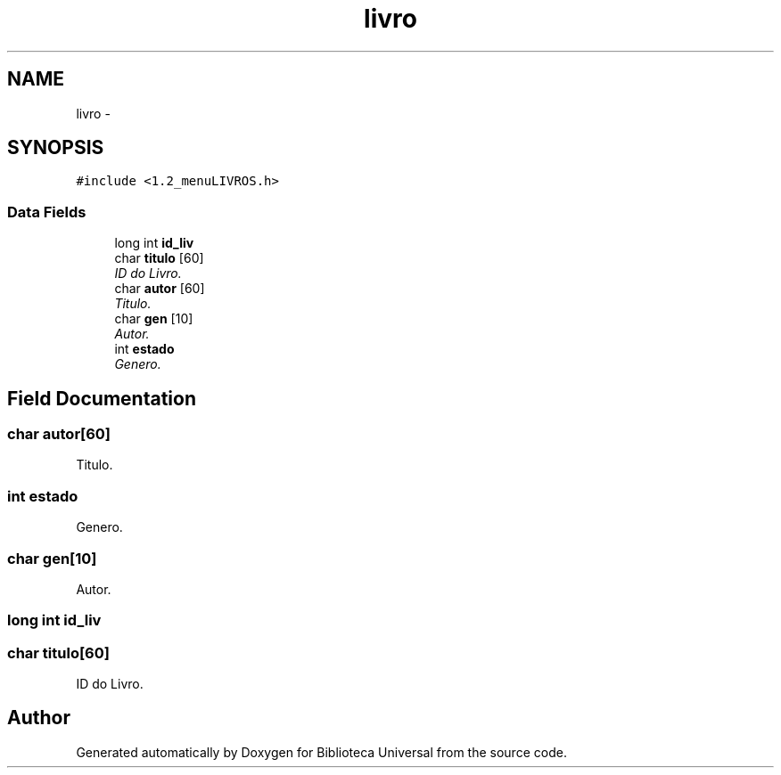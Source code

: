 .TH "livro" 3 "Thu Dec 11 2014" "Version 1" "Biblioteca Universal" \" -*- nroff -*-
.ad l
.nh
.SH NAME
livro \- 
.SH SYNOPSIS
.br
.PP
.PP
\fC#include <1\&.2_menuLIVROS\&.h>\fP
.SS "Data Fields"

.in +1c
.ti -1c
.RI "long int \fBid_liv\fP"
.br
.ti -1c
.RI "char \fBtitulo\fP [60]"
.br
.RI "\fIID do Livro\&. \fP"
.ti -1c
.RI "char \fBautor\fP [60]"
.br
.RI "\fITitulo\&. \fP"
.ti -1c
.RI "char \fBgen\fP [10]"
.br
.RI "\fIAutor\&. \fP"
.ti -1c
.RI "int \fBestado\fP"
.br
.RI "\fIGenero\&. \fP"
.in -1c
.SH "Field Documentation"
.PP 
.SS "char autor[60]"

.PP
Titulo\&. 
.SS "int estado"

.PP
Genero\&. 
.SS "char gen[10]"

.PP
Autor\&. 
.SS "long int id_liv"

.SS "char titulo[60]"

.PP
ID do Livro\&. 

.SH "Author"
.PP 
Generated automatically by Doxygen for Biblioteca Universal from the source code\&.

